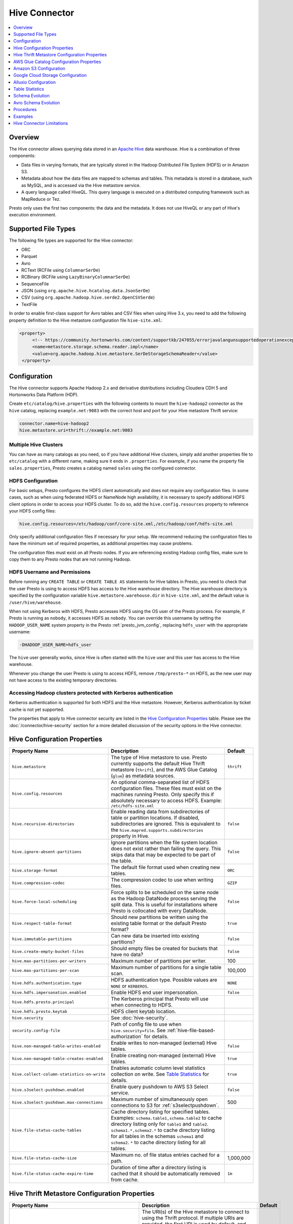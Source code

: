 ==============
Hive Connector
==============

.. contents::
    :local:
    :backlinks: none
    :depth: 1

Overview
--------

The Hive connector allows querying data stored in an
`Apache Hive <https://hive.apache.org/>`_
data warehouse. Hive is a combination of three components:

* Data files in varying formats, that are typically stored in the
  Hadoop Distributed File System (HDFS) or in Amazon S3.
* Metadata about how the data files are mapped to schemas and tables.
  This metadata is stored in a database, such as MySQL, and is accessed
  via the Hive metastore service.
* A query language called HiveQL. This query language is executed
  on a distributed computing framework such as MapReduce or Tez.

Presto only uses the first two components: the data and the metadata.
It does not use HiveQL or any part of Hive's execution environment.

Supported File Types
--------------------

The following file types are supported for the Hive connector:

* ORC
* Parquet
* Avro
* RCText (RCFile using ``ColumnarSerDe``)
* RCBinary (RCFile using ``LazyBinaryColumnarSerDe``)
* SequenceFile
* JSON (using ``org.apache.hive.hcatalog.data.JsonSerDe``)
* CSV (using ``org.apache.hadoop.hive.serde2.OpenCSVSerde``)
* TextFile

In order to enable first-class support for Avro tables and CSV files when using
Hive 3.x, you need to add the following property definition to the Hive
metastore configuration file ``hive-site.xml``:

.. code-block:: xml

   <property>
        <!-- https://community.hortonworks.com/content/supportkb/247055/errorjavalangunsupportedoperationexception-storage.html -->
        <name>metastore.storage.schema.reader.impl</name>
        <value>org.apache.hadoop.hive.metastore.SerDeStorageSchemaReader</value>
    </property>

Configuration
-------------

The Hive connector supports Apache Hadoop 2.x and derivative distributions
including Cloudera CDH 5 and Hortonworks Data Platform (HDP).

Create ``etc/catalog/hive.properties`` with the following contents
to mount the ``hive-hadoop2`` connector as the ``hive`` catalog,
replacing ``example.net:9083`` with the correct host and port
for your Hive metastore Thrift service:

.. code-block:: none

    connector.name=hive-hadoop2
    hive.metastore.uri=thrift://example.net:9083

Multiple Hive Clusters
^^^^^^^^^^^^^^^^^^^^^^

You can have as many catalogs as you need, so if you have additional
Hive clusters, simply add another properties file to ``etc/catalog``
with a different name, making sure it ends in ``.properties``. For
example, if you name the property file ``sales.properties``, Presto
creates a catalog named ``sales`` using the configured connector.

HDFS Configuration
^^^^^^^^^^^^^^^^^^

For basic setups, Presto configures the HDFS client automatically and
does not require any configuration files. In some cases, such as when using
federated HDFS or NameNode high availability, it is necessary to specify
additional HDFS client options in order to access your HDFS cluster. To do so,
add the ``hive.config.resources`` property to reference your HDFS config files:

.. code-block:: none

    hive.config.resources=/etc/hadoop/conf/core-site.xml,/etc/hadoop/conf/hdfs-site.xml

Only specify additional configuration files if necessary for your setup.
We recommend reducing the configuration files to have the minimum
set of required properties, as additional properties may cause problems.

The configuration files must exist on all Presto nodes. If you are
referencing existing Hadoop config files, make sure to copy them to
any Presto nodes that are not running Hadoop.

HDFS Username and Permissions
^^^^^^^^^^^^^^^^^^^^^^^^^^^^^

Before running any ``CREATE TABLE`` or ``CREATE TABLE AS`` statements
for Hive tables in Presto, you need to check that the user Presto is
using to access HDFS has access to the Hive warehouse directory. The Hive
warehouse directory is specified by the configuration variable
``hive.metastore.warehouse.dir`` in ``hive-site.xml``, and the default
value is ``/user/hive/warehouse``.

When not using Kerberos with HDFS, Presto accesses HDFS using the
OS user of the Presto process. For example, if Presto is running as
``nobody``, it accesses HDFS as ``nobody``. You can override this
username by setting the ``HADOOP_USER_NAME`` system property in the
Presto :ref:`presto_jvm_config`, replacing ``hdfs_user`` with the
appropriate username:

.. code-block:: none

    -DHADOOP_USER_NAME=hdfs_user

The ``hive`` user generally works, since Hive is often started with
the ``hive`` user and this user has access to the Hive warehouse.

Whenever you change the user Presto is using to access HDFS, remove
``/tmp/presto-*`` on HDFS, as the new user may not have access to
the existing temporary directories.

Accessing Hadoop clusters protected with Kerberos authentication
^^^^^^^^^^^^^^^^^^^^^^^^^^^^^^^^^^^^^^^^^^^^^^^^^^^^^^^^^^^^^^^^

Kerberos authentication is supported for both HDFS and the Hive metastore.
However, Kerberos authentication by ticket cache is not yet supported.

The properties that apply to Hive connector security are listed in the
`Hive Configuration Properties`_ table. Please see the
:doc:`/connector/hive-security` section for a more detailed discussion of the
security options in the Hive connector.

Hive Configuration Properties
-----------------------------

================================================== ============================================================ ============
Property Name                                      Description                                                  Default
================================================== ============================================================ ============
``hive.metastore``                                 The type of Hive metastore to use. Presto currently supports ``thrift``
                                                   the default Hive Thrift metastore (``thrift``), and the AWS
                                                   Glue Catalog (``glue``) as metadata sources.

``hive.config.resources``                          An optional comma-separated list of HDFS
                                                   configuration files. These files must exist on the
                                                   machines running Presto. Only specify this if
                                                   absolutely necessary to access HDFS.
                                                   Example: ``/etc/hdfs-site.xml``

``hive.recursive-directories``                     Enable reading data from subdirectories of table or          ``false``
                                                   partition locations. If disabled, subdirectories are
                                                   ignored. This is equivalent to the
                                                   ``hive.mapred.supports.subdirectories`` property in Hive.

``hive.ignore-absent-partitions``                  Ignore partitions when the file system location does not     ``false``
                                                   exist rather than failing the query. This skips data that
                                                   may be expected to be part of the table.

``hive.storage-format``                            The default file format used when creating new tables.       ``ORC``

``hive.compression-codec``                         The compression codec to use when writing files.             ``GZIP``

``hive.force-local-scheduling``                    Force splits to be scheduled on the same node as the Hadoop  ``false``
                                                   DataNode process serving the split data.  This is useful for
                                                   installations where Presto is collocated with every
                                                   DataNode.

``hive.respect-table-format``                      Should new partitions be written using the existing table    ``true``
                                                   format or the default Presto format?

``hive.immutable-partitions``                      Can new data be inserted into existing partitions?           ``false``

``hive.create-empty-bucket-files``                 Should empty files be created for buckets that have no data? ``false``

``hive.max-partitions-per-writers``                Maximum number of partitions per writer.                     100

``hive.max-partitions-per-scan``                   Maximum number of partitions for a single table scan.        100,000

``hive.hdfs.authentication.type``                  HDFS authentication type.                                    ``NONE``
                                                   Possible values are ``NONE`` or ``KERBEROS``.

``hive.hdfs.impersonation.enabled``                Enable HDFS end user impersonation.                          ``false``

``hive.hdfs.presto.principal``                     The Kerberos principal that Presto will use when connecting
                                                   to HDFS.

``hive.hdfs.presto.keytab``                        HDFS client keytab location.

``hive.security``                                  See :doc:`hive-security`.

``security.config-file``                           Path of config file to use when ``hive.security=file``.
                                                   See :ref:`hive-file-based-authorization` for details.

``hive.non-managed-table-writes-enabled``          Enable writes to non-managed (external) Hive tables.         ``false``

``hive.non-managed-table-creates-enabled``         Enable creating non-managed (external) Hive tables.          ``true``

``hive.collect-column-statistics-on-write``        Enables automatic column level statistics collection         ``true``
                                                   on write. See `Table Statistics <#table-statistics>`__ for
                                                   details.

``hive.s3select-pushdown.enabled``                 Enable query pushdown to AWS S3 Select service.              ``false``

``hive.s3select-pushdown.max-connections``         Maximum number of simultaneously open connections to S3 for  500
                                                   :ref:`s3selectpushdown`.

``hive.file-status-cache-tables``                  Cache directory listing for specified tables.
                                                   Examples: ``schema.table1,schema.table2`` to cache directory
                                                   listing only for ``table1`` and ``table2``.
                                                   ``schema1.*,schema2.*`` to cache directory listing for all
                                                   tables in the schemas ``schema1`` and ``schema2``.
                                                   ``*`` to cache directory listing for all tables.

``hive.file-status-cache-size``                    Maximum no. of file status entries cached for a path.        1,000,000

``hive.file-status-cache-expire-time``             Duration of time after a directory listing is cached that it ``1m``
                                                   should be automatically removed from cache.
================================================== ============================================================ ============

Hive Thrift Metastore Configuration Properties
----------------------------------------------

======================================================== ============================================================ ============
Property Name                                            Description                                                  Default
======================================================== ============================================================ ============
``hive.metastore.uri``                                   The URI(s) of the Hive metastore to connect to using the
                                                         Thrift protocol. If multiple URIs are provided, the first
                                                         URI is used by default, and the rest of the URIs are
                                                         fallback metastores. This property is required.
                                                         Example: ``thrift://192.0.2.3:9083`` or
                                                         ``thrift://192.0.2.3:9083,thrift://192.0.2.4:9083``

``hive.metastore.username``                              The username Presto uses to access the Hive metastore.

``hive.metastore.authentication.type``                   Hive metastore authentication type.
                                                         Possible values are ``NONE`` or ``KERBEROS``
                                                         (defaults to ``NONE``).

``hive.metastore.thrift.impersonation.enabled``          Enable Hive metastore end user impersonation.

``hive.metastore.thrift.client.tls.enabled``             Whether TLS security is enabled.                             ``false``

``hive.metastore.thrift.client.tls.keystore.path``       Path to the PEM or JKS key store.

``hive.metastore.thrift.client.tls.keystore.password``   Password for the key store.

``hive.metastore.thrift.client.tls.truststore.path``     Path to the PEM or JKS trust store.

``hive.metastore.thrift.client.tls.truststore.password`` Password for the trust store.

``hive.metastore.service.principal``                     The Kerberos principal of the Hive metastore service.

``hive.metastore.client.principal``                      The Kerberos principal that Presto uses when connecting
                                                         to the Hive metastore service.

``hive.metastore.client.keytab``                         Hive metastore client keytab location.

``hive.metastore-cache-ttl``                             Time to live Hive metadata cache.                            ``0s``

``hive.metastore-refresh-interval``                      How often to refresh the Hive metastore cache.

``hive.metastore-cache-maximum-size``                    Hive metastore cache maximum size.                           10,000

``hive.metastore-refresh-max-threads``                   Maximum number of threads to refresh Hive metastore cache.   100
======================================================== ============================================================ ============

AWS Glue Catalog Configuration Properties
-----------------------------------------

In order to use a Glue catalog, ensure to configure the metastore with
``hive.metastore=glue`` and provide further details with the following
properties:

==================================================== ============================================================
Property Name                                        Description
==================================================== ============================================================
``hive.metastore.glue.region``                       AWS region of the Glue Catalog. This is required when not
                                                     running in EC2, or when the catalog is in a different region.
                                                     Example: ``us-east-1``

``hive.metastore.glue.pin-client-to-current-region`` Pin Glue requests to the same region as the EC2 instance
                                                     where Presto is running, defaults to ``false``.

``hive.metastore.glue.max-connections``              Max number of concurrent connections to Glue,
                                                     defaults to ``5``.

``hive.metastore.glue.default-warehouse-dir``        Hive Glue metastore default warehouse directory

``hive.metastore.glue.aws-access-key``               AWS access key to use to connect to the Glue Catalog. If
                                                     specified along with ``hive.metastore.glue.aws-secret-key``,
                                                     this parameter takes precedence over
                                                     ``hive.metastore.glue.iam-role``.

``hive.metastore.glue.aws-secret-key``               AWS secret key to use to connect to the Glue Catalog. If
                                                     specified along with ``hive.metastore.glue.aws-access-key``,
                                                     this parameter takes precedence over
                                                     ``hive.metastore.glue.iam-role``.

``hive.metastore.glue.iam-role``                     ARN of an IAM role to assume when connecting to the Glue
                                                     Catalog.
==================================================== ============================================================

Amazon S3 Configuration
-----------------------

The Hive Connector can read and write tables that are stored in S3.
This is accomplished by having a table or database location that
uses an S3 prefix, rather than an HDFS prefix.

Presto uses its own S3 filesystem for the URI prefixes
``s3://``, ``s3n://`` and  ``s3a://``.

S3 Configuration Properties
^^^^^^^^^^^^^^^^^^^^^^^^^^^

============================================ =================================================================
Property Name                                Description
============================================ =================================================================
``hive.s3.use-instance-credentials``         Use the EC2 metadata service to retrieve API credentials,
                                             defaults to ``true``. This works with IAM roles in EC2.

``hive.s3.aws-access-key``                   Default AWS access key to use.

``hive.s3.aws-secret-key``                   Default AWS secret key to use.

``hive.s3.iam-role``                         IAM role to assume.

``hive.s3.endpoint``                         The S3 storage endpoint server. This can be used to
                                             connect to an S3-compatible storage system instead
                                             of AWS. When using v4 signatures, it is recommended to
                                             set this to the AWS region-specific endpoint
                                             (e.g., ``http[s]://<bucket>.s3-<AWS-region>.amazonaws.com``).

``hive.s3.storage-class``                    The S3 storage class to use when writing the data. Currently only
                                             ``STANDARD`` and ``INTELLIGENT_TIERING`` storage classes are supported.
                                             Default storage class is ``STANDARD``

``hive.s3.signer-type``                      Specify a different signer type for S3-compatible storage.
                                             Example: ``S3SignerType`` for v2 signer type

``hive.s3.signer-class``                     Specify a different signer class for S3-compatible storage.

``hive.s3.path-style-access``                Use path-style access for all requests to the S3-compatible storage.
                                             This is for S3-compatible storage that doesn't support virtual-hosted-style access,
                                             defaults to ``false``.

``hive.s3.staging-directory``                Local staging directory for data written to S3.
                                             This defaults to the Java temporary directory specified
                                             by the JVM system property ``java.io.tmpdir``.

``hive.s3.pin-client-to-current-region``     Pin S3 requests to the same region as the EC2
                                             instance where Presto is running,
                                             defaults to ``false``.

``hive.s3.ssl.enabled``                      Use HTTPS to communicate with the S3 API, defaults to ``true``.

``hive.s3.sse.enabled``                      Use S3 server-side encryption, defaults to ``false``.

``hive.s3.sse.type``                         The type of key management for S3 server-side encryption.
                                             Use ``S3`` for S3 managed or ``KMS`` for KMS-managed keys,
                                             defaults to ``S3``.

``hive.s3.sse.kms-key-id``                   The KMS Key ID to use for S3 server-side encryption with
                                             KMS-managed keys. If not set, the default key is used.

``hive.s3.kms-key-id``                       If set, use S3 client-side encryption and use the AWS
                                             KMS to store encryption keys and use the value of
                                             this property as the KMS Key ID for newly created
                                             objects.

``hive.s3.encryption-materials-provider``    If set, use S3 client-side encryption and use the
                                             value of this property as the fully qualified name of
                                             a Java class which implements the AWS SDK's
                                             ``EncryptionMaterialsProvider`` interface.   If the
                                             class also implements ``Configurable`` from the Hadoop
                                             API, the Hadoop configuration will be passed in after
                                             the object has been created.

``hive.s3.upload-acl-type``                  Canned ACL to use while uploading files to S3, defaults
                                             to ``Private``.

``hive.s3.skip-glacier-objects``             Ignore Glacier objects rather than failing the query. This
                                             skips data that may be expected to be part of the table
                                             or partition. Defaults to ``false``.
============================================ =================================================================

S3 Credentials
^^^^^^^^^^^^^^

If you are running Presto on Amazon EC2, using EMR or another facility,
it is highly recommended that you set ``hive.s3.use-instance-credentials``
to ``true`` and use IAM Roles for EC2 to govern access to S3. If this is
the case, your EC2 instances need to be assigned an IAM Role which
grants appropriate access to the data stored in the S3 bucket(s) you wish
to use. It is also possible to configure an IAM role with ``hive.s3.iam-role``
that is used for accessing any S3 bucket. This is much cleaner than
setting AWS access and secret keys in the ``hive.s3.aws-access-key``
and ``hive.s3.aws-secret-key`` settings, and also allows EC2 to automatically
rotate credentials on a regular basis without any additional work on your part.

Custom S3 Credentials Provider
^^^^^^^^^^^^^^^^^^^^^^^^^^^^^^

You can configure a custom S3 credentials provider by setting the Hadoop
configuration property ``presto.s3.credentials-provider`` to be the
fully qualified class name of a custom AWS credentials provider
implementation. This class must implement the
`AWSCredentialsProvider <http://docs.aws.amazon.com/AWSJavaSDK/latest/javadoc/com/amazonaws/auth/AWSCredentialsProvider.html>`_
interface and provide a two-argument constructor that takes a
``java.net.URI`` and a Hadoop ``org.apache.hadoop.conf.Configuration``
as arguments. A custom credentials provider can be used to provide
temporary credentials from STS (using ``STSSessionCredentialsProvider``),
IAM role-based credentials (using ``STSAssumeRoleSessionCredentialsProvider``),
or credentials for a specific use case (e.g., bucket/user specific credentials).
This Hadoop configuration property must be set in the Hadoop configuration
files referenced by the ``hive.config.resources`` Hive connector property.

Tuning Properties
^^^^^^^^^^^^^^^^^

The following tuning properties affect the behavior of the client
used by the Presto S3 filesystem when communicating with S3.
Most of these parameters affect settings on the ``ClientConfiguration``
object associated with the ``AmazonS3Client``.

===================================== =========================================================== ===============
Property Name                         Description                                                 Default
===================================== =========================================================== ===============
``hive.s3.max-error-retries``         Maximum number of error retries, set on the S3 client.      ``10``

``hive.s3.max-client-retries``        Maximum number of read attempts to retry.                   ``5``

``hive.s3.max-backoff-time``          Use exponential backoff starting at 1 second up to          ``10 minutes``
                                      this maximum value when communicating with S3.

``hive.s3.max-retry-time``            Maximum time to retry communicating with S3.                ``10 minutes``

``hive.s3.connect-timeout``           TCP connect timeout.                                        ``5 seconds``

``hive.s3.socket-timeout``            TCP socket read timeout.                                    ``5 seconds``

``hive.s3.max-connections``           Maximum number of simultaneous open connections to S3.      ``500``

``hive.s3.multipart.min-file-size``   Minimum file size before multi-part upload to S3 is used.   ``16 MB``

``hive.s3.multipart.min-part-size``   Minimum multi-part upload part size.                        ``5 MB``
===================================== =========================================================== ===============

S3 Data Encryption
^^^^^^^^^^^^^^^^^^

Presto supports reading and writing encrypted data in S3 using both
server-side encryption with S3 managed keys and client-side encryption using
either the Amazon KMS or a software plugin to manage AES encryption keys.

With `S3 server-side encryption <http://docs.aws.amazon.com/AmazonS3/latest/dev/serv-side-encryption.html>`_,
called *SSE-S3* in the Amazon documentation, the S3 infrastructure takes care of all encryption and decryption
work. One exception is SSL to the client, assuming you have ``hive.s3.ssl.enabled`` set to ``true``.
S3 also manages all the encryption keys for you. To enable this, set ``hive.s3.sse.enabled`` to ``true``.

With `S3 client-side encryption <http://docs.aws.amazon.com/AmazonS3/latest/dev/UsingClientSideEncryption.html>`_,
S3 stores encrypted data and the encryption keys are managed outside of the S3 infrastructure. Data is encrypted
and decrypted by Presto instead of in the S3 infrastructure. In this case, encryption keys can be managed
either by using the AWS KMS, or your own key management system. To use the AWS KMS for key management, set
``hive.s3.kms-key-id`` to the UUID of a KMS key. Your AWS credentials or EC2 IAM role will need to be
granted permission to use the given key as well.

To use a custom encryption key management system, set ``hive.s3.encryption-materials-provider`` to the
fully qualified name of a class which implements the
`EncryptionMaterialsProvider <http://docs.aws.amazon.com/AWSJavaSDK/latest/javadoc/com/amazonaws/services/s3/model/EncryptionMaterialsProvider.html>`_
interface from the AWS Java SDK. This class has to be accessible to the Hive Connector through the
classpath and must be able to communicate with your custom key management system. If this class also implements
the ``org.apache.hadoop.conf.Configurable`` interface from the Hadoop Java API, then the Hadoop configuration
is passed in after the object instance is created, and before it is asked to provision or retrieve any
encryption keys.

.. _s3selectpushdown:

S3 Select Pushdown
^^^^^^^^^^^^^^^^^^

S3 Select Pushdown enables pushing down projection (SELECT) and predicate (WHERE)
processing to `S3 Select <https://docs.aws.amazon.com/AmazonS3/latest/API/RESTObjectSELECTContent.html>`_.
With S3 Select Pushdown, Presto only retrieves the required data from S3 instead
of entire S3 objects, reducing both latency and network usage.

Is S3 Select a good fit for my workload?
########################################

Performance of S3 Select Pushdown depends on the amount of data filtered by the
query. Filtering a large number of rows should result in better performance. If
the query doesn't filter any data, then pushdown may not add any additional value
and the user is charged for S3 Select requests. Thus, we recommend that you
benchmark your workloads with and without S3 Select to see if using it may be
suitable for your workload. By default, S3 Select Pushdown is disabled and you
should enable it in production after proper benchmarking and cost analysis. For
more information on S3 Select request cost, please see
`Amazon S3 Cloud Storage Pricing <https://aws.amazon.com/s3/pricing/>`_.

Use the following guidelines to determine if S3 Select is a good fit for your
workload:

* Your query filters out more than half of the original data set.
* Your query filter predicates use columns that have a data type supported by
  Presto and S3 Select.
  The ``TIMESTAMP``, ``REAL``, and ``DOUBLE`` data types are not supported by S3
  Select Pushdown. We recommend using the decimal data type for numerical data.
  For more information about supported data types for S3 Select, see the
  `Data Types documentation <https://docs.aws.amazon.com/AmazonS3/latest/dev/s3-glacier-select-sql-reference-data-types.html>`_.
* Your network connection between Amazon S3 and the Amazon EMR cluster has good
  transfer speed and available bandwidth. Amazon S3 Select does not compress
  HTTP responses, so the response size may increase for compressed input files.

Considerations and Limitations
##############################

* Only objects stored in CSV format are supported. Objects can be uncompressed,
  or optionally compressed with gzip or bzip2.
* The "AllowQuotedRecordDelimiters" property is not supported. If this property
  is specified, the query fails.
* Amazon S3 server-side encryption with customer-provided encryption keys
  (SSE-C) and client-side encryption are not supported.
* S3 Select Pushdown is not a substitute for using columnar or compressed file
  formats such as ORC and Parquet.

Enabling S3 Select Pushdown
###########################

You can enable S3 Select Pushdown using the ``s3_select_pushdown_enabled``
Hive session property, or using the ``hive.s3select-pushdown.enabled``
configuration property. The session property overrides the config
property, allowing you enable or disable on a per-query basis.

Understanding and Tuning the Maximum Connections
################################################

Presto can use its native S3 file system or EMRFS. When using the native FS, the
maximum connections is configured via the ``hive.s3.max-connections``
configuration property. When using EMRFS, the maximum connections is configured
via the ``fs.s3.maxConnections`` Hadoop configuration property.

S3 Select Pushdown bypasses the file systems, when accessing Amazon S3 for
predicate operations. In this case, the value of
``hive.s3select-pushdown.max-connections`` determines the maximum number of
client connections allowed for those operations from worker nodes.

If your workload experiences the error *Timeout waiting for connection from
pool*, increase the value of both ``hive.s3select-pushdown.max-connections`` and
the maximum connections configuration for the file system you are using.

Google Cloud Storage Configuration
----------------------------------

The Hive connector can access data stored in GCS, using the ``gs://`` URI prefix.
Please refer to the :doc:`hive-gcs-tutorial` for step-by-step instructions.

GCS Configuration properties
^^^^^^^^^^^^^^^^^^^^^^^^^^^^

============================================ =================================================================
Property Name                                Description
============================================ =================================================================
``hive.gcs.json-key-file-path``              JSON key file used to authenticate with Google Cloud Storage.

``hive.gcs.use-access-token``                Use client-provided OAuth token to access Google Cloud Storage.
                                             This is mutually exclusive with a global JSON key file.
============================================ =================================================================

Alluxio Configuration
---------------------

Presto can read and write tables stored in data orchestration layer
`Alluxio <https://www.alluxio.io/?utm_source=prestosql&utm_medium=prestodocs>`_,
using Alluxio as a distributed block-level read/write caching engine.
The tables must be created in the Hive metastore with the ``alluxio://`` location prefix
(see `Running Apache Hive with Alluxio <https://docs.alluxio.io/os/user/2.0/en/compute/Hive.html>`_
for details and examples).
Presto queries will then transparently retrieve and cache files
or objects from a variety of disparate storage systems including HDFS and S3.

Alluxio Client-side Configuration
^^^^^^^^^^^^^^^^^^^^^^^^^^^^^^^^^

To configure Alluxio client-side properties on Presto, append the Alluxio
configuration directory (``${ALLUXIO_HOME}/conf``) to the Presto JVM classpath,
so that the Alluxio properties file ``alluxio-site.properties`` can be loaded as a resource.
Update the Presto :ref:`presto_jvm_config` file ``etc/jvm.config`` to include the following:

.. code-block:: none

  -Xbootclasspath/a:<path-to-alluxio-conf>

The advantage of this approach is that all the Alluxio properties are set in
the single ``alluxio-site.properties`` file. For details, see `Customize Alluxio User Properties
<https://docs.alluxio.io/os/user/2.0/en/compute/Presto.html#customize-alluxio-user-properties>`_.

Alternatively, add Alluxio configuration properties to the Hadoop configuration
files (``core-site.xml``, ``hdfs-site.xml``) and configure the Hive connector
to use the `Hadoop configuration files <#hdfs-configuration>`__ via the
``hive.config.resources`` connector property.

Deploy Alluxio with Presto
^^^^^^^^^^^^^^^^^^^^^^^^^^

To achieve the best performance running Presto on Alluxio, it is recommended
to collocate Presto workers with Alluxio workers. This allows reads and writes
to bypass the network (*short-circuit*). See `Performance Tuning Tips for Presto with Alluxio
<https://www.alluxio.io/blog/top-5-performance-tuning-tips-for-running-presto-on-alluxio-1/?utm_source=prestosql&utm_medium=prestodocs>`_
for more details.

Table Statistics
----------------

When writing data, the Hive connector always collects basic statistics
(``numFiles``, ``numRows``, ``rawDataSize``, ``totalSize``)
and by default will also collect column level statistics:

============= ====================================================================
Column Type   Collectible Statistics
============= ====================================================================
``TINYINT``   number of nulls, number of distinct values, min/max values
``SMALLINT``  number of nulls, number of distinct values, min/max values
``INTEGER``   number of nulls, number of distinct values, min/max values
``BIGINT``    number of nulls, number of distinct values, min/max values
``DOUBLE``    number of nulls, number of distinct values, min/max values
``REAL``      number of nulls, number of distinct values, min/max values
``DECIMAL``   number of nulls, number of distinct values, min/max values
``DATE``      number of nulls, number of distinct values, min/max values
``TIMESTAMP`` number of nulls, number of distinct values, min/max values
``VARCHAR``   number of nulls, number of distinct values
``CHAR``      number of nulls, number of distinct values
``VARBINARY`` number of nulls
``BOOLEAN``   number of nulls, number of true/false values
============= ====================================================================

.. _hive_analyze:

Updating table and partition statistics
^^^^^^^^^^^^^^^^^^^^^^^^^^^^^^^^^^^^^^^

If your queries are complex and include joining large data sets,
running :doc:`/sql/analyze` on tables/partitions may improve query performance
by collecting statistical information about the data.

When analyzing a partitioned table, the partitions to analyze can be specified
via the optional ``partitions`` property, which is an array containing
the values of the partition keys in the order they are declared in the table schema::

    ANALYZE table_name WITH (
        partitions = ARRAY[
            ARRAY['p1_value1', 'p1_value2'],
            ARRAY['p2_value1', 'p2_value2']])

This query will collect statistics for two partitions with keys
``p1_value1, p1_value2`` and ``p2_value1, p2_value2``.

On wide tables, collecting statistics for all columns can be expensive and can have a
detrimental effect on query planning. It is also typically unnecessary - statistics are
only useful on specific columns, like join keys, predicates, grouping keys. One can
specify a subset of columns to be analyzed via the optional ``columns`` property::

    ANALYZE table_name WITH (
        partitions = ARRAY[ARRAY['p2_value1', 'p2_value2']],
        columns = ARRAY['col_1', 'col_2'])

This query collects statistics for columns ``col_1`` and ``col_2`` for the partition
with keys ``p2_value1, p2_value2``.

Note that if statistics were previously collected for all columns, they need to be dropped
before re-analyzing just a subset::

    CALL system.drop_stats(schema_name, table_name, ARRAY[ARRAY['p2_value1', 'p2_value2']])

Schema Evolution
----------------

Hive allows the partitions in a table to have a different schema than the
table. This occurs when the column types of a table are changed after
partitions already exist (that use the original column types). The Hive
connector supports this by allowing the same conversions as Hive:

* ``varchar`` to and from ``tinyint``, ``smallint``, ``integer`` and ``bigint``
* ``real`` to ``double``
* Widening conversions for integers, such as ``tinyint`` to ``smallint``

Any conversion failure results in null, which is the same behavior
as Hive. For example, converting the string ``'foo'`` to a number,
or converting the string ``'1234'`` to a ``tinyint`` (which has a
maximum value of ``127``).

Avro Schema Evolution
---------------------

Presto supports querying and manipulating Hive tables with the Avro storage
format, which has the schema set based on an Avro schema file/literal. Presto is
also capable of creating the tables in Presto by infering the schema from a
valid Avro schema file located locally, or remotely in HDFS/Web server.

To specify that the Avro schema should be used for interpreting table's data one must use ``avro_schema_url`` table property.
The schema can be placed remotely in
HDFS (e.g. ``avro_schema_url = 'hdfs://user/avro/schema/avro_data.avsc'``),
S3 (e.g. ``avro_schema_url = 's3n:///schema_bucket/schema/avro_data.avsc'``),
a web server (e.g. ``avro_schema_url = 'http://example.org/schema/avro_data.avsc'``)
as well as local file system. This URL, where the schema is located, must be accessible from the
Hive metastore and Presto coordinator/worker nodes.

The table created in Presto using ``avro_schema_url`` behaves the same way as a Hive table with ``avro.schema.url`` or ``avro.schema.literal`` set.

Example::

   CREATE TABLE hive.avro.avro_data (
      id bigint
    )
   WITH (
      format = 'AVRO',
      avro_schema_url = '/usr/local/avro_data.avsc'
   )

The columns listed in the DDL (``id`` in the above example) is ignored if ``avro_schema_url`` is specified.
The table schema matches the schema in the Avro schema file. Before any read operation, the Avro schema is
accessed so the query result reflects any changes in schema. Thus Presto takes advantage of Avro's backward compatibility abilities.

If the schema of the table changes in the Avro schema file, the new schema can still be used to read old data.
Newly added/renamed fields *must* have a default value in the Avro schema file.

The schema evolution behavior is as follows:

* Column added in new schema:
  Data created with an older schema produces a *default* value when table is using the new schema.

* Column removed in new schema:
  Data created with an older schema no longer outputs the data from the column that was removed.

* Column is renamed in the new schema:
  This is equivalent to removing the column and adding a new one, and data created with an older schema
  produces a *default* value when table is using the new schema.

* Changing type of column in the new schema:
  If the type coercion is supported by Avro or the Hive connector, then the conversion happens.
  An error is thrown for incompatible types.

Limitations
^^^^^^^^^^^

The following operations are not supported when ``avro_schema_url`` is set:

* ``CREATE TABLE AS`` is not supported.
* Using partitioning(``partitioned_by``) or bucketing(``bucketed_by``) columns are not supported in ``CREATE TABLE``.
* ``ALTER TABLE`` commands modifying columns are not supported.

Procedures
----------

* ``system.create_empty_partition(schema_name, table_name, partition_columns, partition_values)``

    Create an empty partition in the specified table.

* ``system.sync_partition_metadata(schema_name, table_name, mode)``

    Check and update partitions list in metastore. There are three modes available:

    * ``ADD`` : add any partitions that exist on the file system, but not in the metastore.
    * ``DROP``: drop any partitions that exist in the metastore, but not on the file system.
    * ``FULL``: perform both ``ADD`` and ``DROP``.

* ``system.drop_stats(schema_name, table_name, partition_values)``

    Drops statistics for a subset of partitions or the entire table. The partitions are specified as an
    array whose elements are arrays of partition values (similar to the ``partition_values`` argument in
    ``create_empty_partition``). A null value for the ``partition_values`` argument indicates that stats
    should be dropped for the entire table.

.. _register_partition:

* ``system.register_partition(schema_name, table_name, partition_columns, partition_values, location)``

    Registers existing location as a new partition in the metastore for the specified table.

    Due to security reasons, the procedure is enabled only when ``hive.allow-register-partition-procedure``
    is set to ``true``.

.. _unregister_partition:

* ``system.unregister_partition(schema_name, table_name, partition_columns, partition_values)``

    Unregisters given, existing partition in the metastore for the specified table.
    The partition data is not deleted.

Examples
--------

The Hive connector supports querying and manipulating Hive tables and schemas
(databases). While some uncommon operations need to be performed using
Hive directly, most operations can be performed using Presto.

Create a new Hive schema named ``web`` that stores tables in an
S3 bucket named ``my-bucket``::

    CREATE SCHEMA hive.web
    WITH (location = 's3://my-bucket/')

Create a new Hive table named ``page_views`` in the ``web`` schema
that is stored using the ORC file format, partitioned by date and
country, and bucketed by user into ``50`` buckets. Note that Hive
requires the partition columns to be the last columns in the table::

    CREATE TABLE hive.web.page_views (
      view_time timestamp,
      user_id bigint,
      page_url varchar,
      ds date,
      country varchar
    )
    WITH (
      format = 'ORC',
      partitioned_by = ARRAY['ds', 'country'],
      bucketed_by = ARRAY['user_id'],
      bucket_count = 50
    )

Drop a partition from the ``page_views`` table::

    DELETE FROM hive.web.page_views
    WHERE ds = DATE '2016-08-09'
      AND country = 'US'

Add an empty partition to the ``page_views`` table::

    CALL system.create_empty_partition(
        schema_name => 'web',
        table_name => 'page_views',
        partition_columns => ARRAY['ds', 'country'],
        partition_values => ARRAY['2016-08-09', 'US']);

Drop stats for a partition of the ``page_views`` table::

    CALL system.drop_stats(
        schema_name => 'web',
        table_name => 'page_views',
        partition_values => ARRAY['2016-08-09', 'US']);

Query the ``page_views`` table::

    SELECT * FROM hive.web.page_views

List the partitions of the ``page_views`` table::

    SELECT * FROM hive.web."page_views$partitions"

Create an external Hive table named ``request_logs`` that points at
existing data in S3::

    CREATE TABLE hive.web.request_logs (
      request_time timestamp,
      url varchar,
      ip varchar,
      user_agent varchar
    )
    WITH (
      format = 'TEXTFILE',
      external_location = 's3://my-bucket/data/logs/'
    )

Collect statistics for the ``request_logs`` table::

    ANALYZE hive.web.request_logs;

The examples shown here should work on Google Cloud Storage after replacing ``s3://`` with ``gs://``.

Cleaning up
^^^^^^^^^^^

Drop the external table ``request_logs``. This only drops the metadata
for the table. The referenced data directory is not deleted::

    DROP TABLE hive.web.request_logs

Drop a schema::

    DROP SCHEMA hive.web

Hive Connector Limitations
--------------------------

* :doc:`/sql/delete` is only supported if the ``WHERE`` clause matches entire partitions.
* :doc:`/sql/alter-schema` usage fails, since the Hive metastore does not support renaming schemas.

